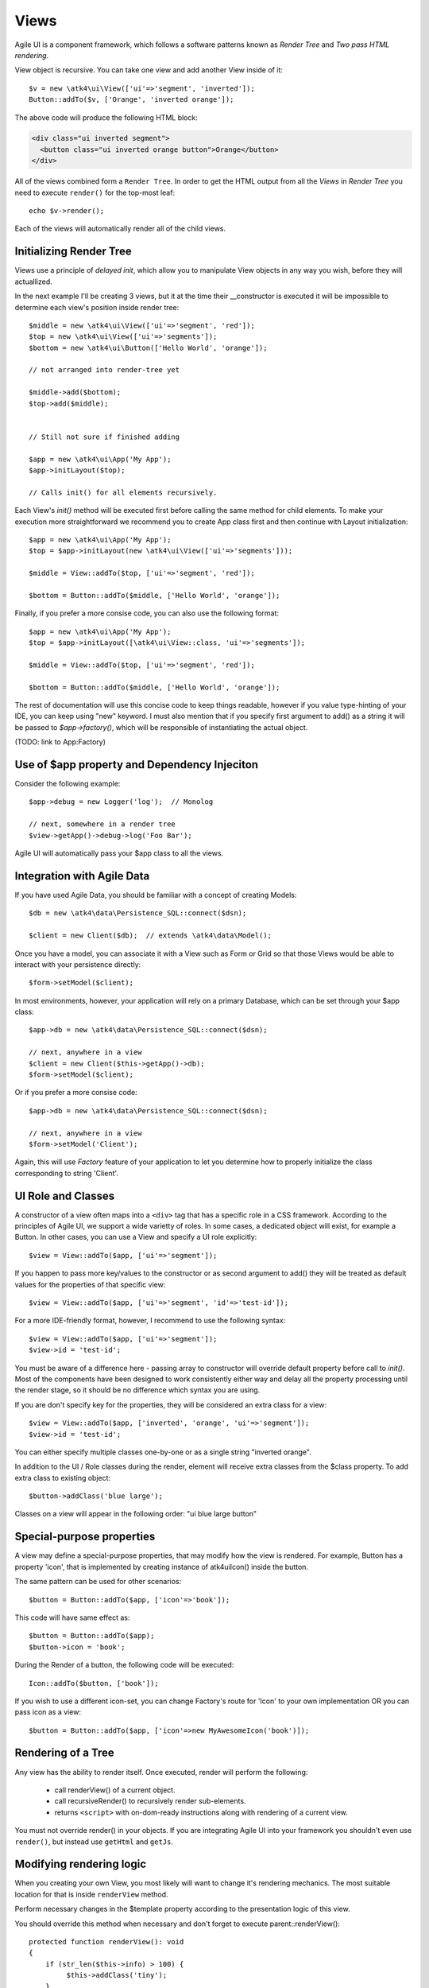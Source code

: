 

.. _view:

=====
Views
=====

Agile UI is a component framework, which follows a software patterns known as
`Render Tree` and `Two pass HTML rendering`.

.. php:namespace:: atk4\ui

.. php:class:: View

    A View is a most fundamental object that can take part in the Render tree. All
    of the other components descend from the `View` class.


View object is recursive. You can take one view and add another View inside of it::

    $v = new \atk4\ui\View(['ui'=>'segment', 'inverted']);
    Button::addTo($v, ['Orange', 'inverted orange']);

The above code will produce the following HTML block:

.. code-block:: html

    <div class="ui inverted segment">
      <button class="ui inverted orange button">Orange</button>
    </div>

All of the views combined form a ``Render Tree``. In order to get the HTML output
from all the `Views` in `Render Tree` you need to execute ``render()`` for the top-most
leaf::

    echo $v->render();

Each of the views will automatically render all of the child views.



Initializing Render Tree
========================

Views use a principle of `delayed init`, which allow you to manipulate View objects
in any way you wish, before they will actuallized.

.. php:method:: add($object, $region = 'Content')

    Add child view as a parent of the this view.

    In addition to adding a child object, sets up it's template
    and associate it's output with the region in our template.

    Will copy $this->getApp() into $object->getApp().

    If this object is initialized, will also initialize $object

    :param $object: Object or :ref:`seed` to add into render tree.
    :param $region: When outputing HTML, which region in :php:attr:`View::$template` to use.


.. php:method:: init()

    View will automatically execute an init() method. This will happen as soon as
    values for properties properties `app`, `id` and `path` can be determined.

    You should override `init` method for composite views, so that you can `add()`
    additional sub-views into it.

In the next example I'll be creating 3 views, but it at the time their __constructor
is executed it will be impossible to determine each view's position inside render tree::

    $middle = new \atk4\ui\View(['ui'=>'segment', 'red']);
    $top = new \atk4\ui\View(['ui'=>'segments']);
    $bottom = new \atk4\ui\Button(['Hello World', 'orange']);

    // not arranged into render-tree yet

    $middle->add($bottom);
    $top->add($middle);


    // Still not sure if finished adding

    $app = new \atk4\ui\App('My App');
    $app->initLayout($top);

    // Calls init() for all elements recursively.

Each View's `init()` method will be executed first before calling the same method for
child elements. To make your execution more straightforward we recommend you to create
App class first and then continue with Layout initialization::

    $app = new \atk4\ui\App('My App');
    $top = $app->initLayout(new \atk4\ui\View(['ui'=>'segments']));

    $middle = View::addTo($top, ['ui'=>'segment', 'red']);

    $bottom = Button::addTo($middle, ['Hello World', 'orange']);

Finally, if you prefer a more consise code, you can also use the following format::

    $app = new \atk4\ui\App('My App');
    $top = $app->initLayout([\atk4\ui\View::class, 'ui'=>'segments']);

    $middle = View::addTo($top, ['ui'=>'segment', 'red']);

    $bottom = Button::addTo($middle, ['Hello World', 'orange']);

The rest of documentation will use this concise code to keep things readable, however if
you value type-hinting of your IDE, you can keep using "new" keyword. I must also
mention that if you specify first argument to add() as a string it will be passed
to `$app->factory()`, which will be responsible of instantiating the actual object.

(TODO: link to App:Factory)

Use of $app property and Dependency Injeciton
=============================================

.. php:attr:: app

    Each View has a property $app that is defined through \atk4\core\AppScopeTrait.
    View elements rely on persistence of the app class in order to perform Dependency
    Injection.

Consider the following example::

    $app->debug = new Logger('log');  // Monolog

    // next, somewhere in a render tree
    $view->getApp()->debug->log('Foo Bar');

Agile UI will automatically pass your $app class to all the views.

Integration with Agile Data
===========================

.. php:method:: setModel($model)

    Associate current view with a domain model.

.. php:attr:: model

    Stores currently associated model until time of rendering.


If you have used Agile Data, you should be familiar with a concept of creating
Models::

    $db = new \atk4\data\Persistence_SQL::connect($dsn);

    $client = new Client($db);  // extends \atk4\data\Model();

Once you have a model, you can associate it with a View such as Form or Grid
so that those Views would be able to interact with your persistence directly::

    $form->setModel($client);

In most environments, however, your application will rely on a primary Database, which
can be set through your $app class::

    $app->db = new \atk4\data\Persistence_SQL::connect($dsn);

    // next, anywhere in a view
    $client = new Client($this->getApp()->db);
    $form->setModel($client);

Or if you prefer a more consise code::

    $app->db = new \atk4\data\Persistence_SQL::connect($dsn);

    // next, anywhere in a view
    $form->setModel('Client');

Again, this will use `Factory` feature of your application to let you determine how
to properly initialize the class corresponding to string 'Client'.

UI Role and Classes
===================


.. php:method:: __construct($defaults = [])

    :param $defaults: set of default properties and classes.

.. php:attr:: ui

    Indicates a role of a view for CSS framework.



A constructor of a view often maps into a ``<div>`` tag that has a specific role
in a CSS framework. According to the principles of Agile UI, we support a
wide varietty of roles. In some cases, a dedicated object will exist, for
example a Button. In other cases, you can use a View and specify a UI role
explicitly::

    $view = View::addTo($app, ['ui'=>'segment']);

If you happen to pass more key/values to the constructor or as second argument
to add() they will be treated as default values for the properties of that
specific view::

    $view = View::addTo($app, ['ui'=>'segment', 'id'=>'test-id']);

For a more IDE-friendly format, however, I recommend to use the following syntax::

    $view = View::addTo($app, ['ui'=>'segment']);
    $view->id = 'test-id';

You must be aware of a difference here - passing array to constructor will
override default property before call to `init()`. Most of the components
have been designed to work consistently either way and delay all the
property processing until the render stage, so it should be no difference
which syntax you are using.



If you are don't specify key for the properties, they will be considered an
extra class for a view::

    $view = View::addTo($app, ['inverted', 'orange', 'ui'=>'segment']);
    $view->id = 'test-id';

You can either specify multiple classes one-by-one or as a single string
"inverted orange".

.. php:attr:: class

    List of classes that will be added to the top-most element during render.

.. php:method:: addClass($class)

    Add CSS class to element. Previously added classes are not affected.
    Multiple CSS classes can also be added if passed as space separated
    string or array of class names.

    :type $class: string|array
    :param $class: CSS class name or array of class names
    :returns: $this

.. php:method:: removeClass($remove_class)

    :param $remove_class: string|array one or multiple clases to be removed.

In addition to the UI / Role classes during the render, element will
receive extra classes from the $class property. To add extra class to
existing object::

    $button->addClass('blue large');

Classes on a view will appear in the following order: "ui blue large button"

Special-purpose properties
==========================

A view may define a special-purpose properties, that may modify how the
view is rendered. For example, Button has a property 'icon', that is implemented
by creating instance of \atk4\ui\Icon() inside the button.

The same pattern can be used for other scenarios::

    $button = Button::addTo($app, ['icon'=>'book']);

This code will have same effect as::

    $button = Button::addTo($app);
    $button->icon = 'book';

During the Render of a button, the following code will be executed::

    Icon::addTo($button, ['book']);

If you wish to use a different icon-set, you can change Factory's route for 'Icon'
to your own implementation OR you can pass icon as a view::

    $button = Button::addTo($app, ['icon'=>new MyAwesomeIcon('book')]);


Rendering of a Tree
===================

.. php:method:: render()

    Perform render of this View and all the child Views recursively returning a valid HTML string.

Any view has the ability to render itself. Once executed, render will perform the following:

 - call renderView() of a current object.
 - call recursiveRender() to recursively render sub-elements.
 - returns ``<script>`` with on-dom-ready instructions along with rendering of a current view.

You must not override render() in your objects. If you are integrating Agile UI into your
framework you shouldn't even use ``render()``, but instead use ``getHtml`` and ``getJs``.

.. php:method:: getHtml()

    Returns HTML for this View as well as all the child views.

.. php:method:: getJs()

    Return array of JS chains that was assigned to current element or it's children.


Modifying rendering logic
=========================

When you creating your own View, you most likely will want to change it's rendering mechanics.
The most suitable location for that is inside ``renderView`` method.

.. php:method:: renderView()

Perform necessary changes in the $template property according to the presentation logic
of this view.

You should override this method when necessary and don't forget to execute parent::renderView()::

    protected function renderView(): void
    {
        if (str_len($this->info) > 100) {
             $this->addClass('tiny');
        }

        parent::renderView();
    }

It's important when you call parent. You wouldn't be able to affect template of a current view
anymore after calling renderView.

Also, note that child classes are rendered already before invocation of rederView. If you wish
to do something before child render, override method :php:meth:`View::recursiveRender()`

.. php:attr:: template

Template of a current view. This attribute contains an object of a class :php:class:`Template`.
You may secify this value explicitly::

    View::addTo($app, ['template'=>new \atk4\ui\Template('<b>hello</b>')]);

.. php:attr:: defaultTemplate

By default, if value of :php:attr:`View::$template` is not set, then it is loaded from class
specified in `defaultTemplate`::

    View::addTo($app, ['defaultTemplate'=>'./mytpl.html']);

You should specify defaultTemplate using relative path to your project root or, for add-ons,
relative to a current file::

    // in Add-on
    View::addTo($app, ['defaultTemplate'=>__DIR__.'/../templates/mytpl.httml']);

Agile UI does not currently provide advanced search path for templates, by default the
template is loaded from folder `vendor/atk4/ui/template/semantic-ui/`. To change this
behaviour, see :php:class:`App::loadTemplate()`.

.. php:attr:: region

Name of the region in the owner's template where this object
will output itself. By default 'Content'.


Here is a best practice for using custom template::

    class MyView extends View {
        public $template = 'custom.html';

        public $title = 'Default Title';

        protected function renderView(): void
        {
            parent::renderView();
            $this->template->set('title', $this->title);
        }

    }

As soon as the view becomes part of a render-tree, the Template object will also be allocated.
At this point it's also possible to override default template::

    MyView::addTo($app, ['template'=>$template->cloneRegion('MyRegion')]);

Or you can set $template into object inside your constructor, in which case it will be left as-is.

On other hand, if your 'template' property is null, then the process of adding View inside RenderTree
will automatically clone region of a parent.

``Lister`` is a class that has no default template, and therefore you can add it like this::

    $profile = View::addTo($app, ['template'=>'myview.html']);
    $profile->setModel($user);
    Lister::addTo($profile, [], ['Tags'])->setModel($user->ref('Tags'));

In this set-up a template ``myview.html`` will be populated with fields from ``$user`` model. Next,
a Lister is added inside Tags region which will use the contents of a given tag as a default
template, which will be repeated according to the number of referenced 'Tags' for given users and
re-inserted back into the 'Tags' region.

See also :php:class:`Template`.

Unique ID tag
=============

.. php:attr:: region

    ID to be used with the top-most element.

Agile UI will maintain unique ID for all the elements. The tag is set through 'id' property::

    $b = new \atk4\ui\Button(['id'=>'my-button3']);
    echo $b->render();

Outputs:

.. code-block:: html

    <div class="ui button" id="my-button3">Button</div>

If ID is not specified it will be set automatically. The top-most element of a Render Tree will
use ``id=atk`` and all of the child elements will create a derrived ID based on it's UI role.

.. code-block:: yml

    atk:
        atk-button:
        atk-button2:
        atk-form:
            atk-form-name:
            atk-form-surname:
            atk-form-button:

If role is unspecified then 'view' will be used. The main benefit here is to have automatic
allocation of all the IDs througout the render-tree ensuring that those ID's are consistent
between page requests.

It is also possible to set the "last" bit of the ID postfix. When Form controls are populated,
the name of the field will be used instead of the role. This is done by setting 'name' propoerty.


.. php:attr:: name

    Specify a name for the element. If container already has object with specified name, exception
    will be thrown.


Reloading a View
================

.. php:method:: JsReload($get_arguments)

Agile UI makes it easy to reload any View on the page. Starting with v1.4 you can now use View::JsReload(),
which will respond with JavaScript Action for reloading the view::

    $b1 = Button::addTo($app, ['Click me']);
    $b2 = Button::addTo($app, ['Rand: '.rand(1,100)]);

    $b1->on('click', $b2->jsReload());

    // Previously:
    // $b1->on('click', new \atk4\ui\JsReload($b2));




Modifying Basic Elements
========================

TODO: Move to Element.



Most of the basic elements will allow you to manipulate their content, HTML attributes or even
add custom styles::

    $view->setElement('A');
    $view->addStyle('align', 'right');
    $view->addAttr('href', '





Rest of yet-to-document/implement methods and properties
========================================================


    .. php:attr:: skin

        protected

        Just here temporarily, until App picks it up


    .. php:attr:: content

        Set static contents of this view.


    .. php:method:: setProperties($properties)

        :param $properties:

    .. php:method:: setProperty($key, $val)

        :param $key:
        :param $val:



    .. php:method:: initDefaultApp()

        For the absence of the application, we would add a very
        simple one

    .. php:method:: set($arg1 = [], $arg2 = null)

        :param $arg1:
        :param $arg2:

    .. php:method:: recursiveRender()



